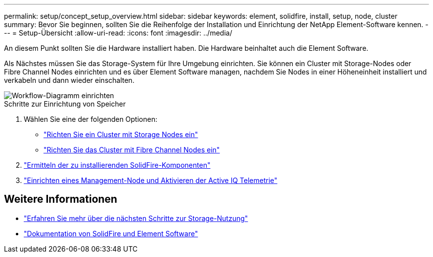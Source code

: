 ---
permalink: setup/concept_setup_overview.html 
sidebar: sidebar 
keywords: element, solidfire, install, setup, node, cluster 
summary: Bevor Sie beginnen, sollten Sie die Reihenfolge der Installation und Einrichtung der NetApp Element-Software kennen. 
---
= Setup-Übersicht
:allow-uri-read: 
:icons: font
:imagesdir: ../media/


[role="lead"]
An diesem Punkt sollten Sie die Hardware installiert haben. Die Hardware beinhaltet auch die Element Software.

Als Nächstes müssen Sie das Storage-System für Ihre Umgebung einrichten. Sie können ein Cluster mit Storage-Nodes oder Fibre Channel Nodes einrichten und es über Element Software managen, nachdem Sie Nodes in einer Höheneinheit installiert und verkabeln und dann wieder einschalten.

image::../media/sf_and_element_workflow_for_setup_shorter_workflow.png[Workflow-Diagramm einrichten]

.Schritte zur Einrichtung von Speicher
. Wählen Sie eine der folgenden Optionen:
+
** link:../setup/task_setup_cluster_with_storage_nodes.html["Richten Sie ein Cluster mit Storage Nodes ein"]
** link:../setup/task_setup_cluster_with_fibre_channel_nodes.html["Richten Sie das Cluster mit Fibre Channel Nodes ein"]


. link:../setup/task_setup_determine_which_solidfire_components_to_install.html["Ermitteln der zu installierenden SolidFire-Komponenten"]
. link:../setup/task_setup_gh_redirect_set_up_a_management_node.html["Einrichten eines Management-Node und Aktivieren der Active IQ Telemetrie"]




== Weitere Informationen

* link:../setup/concept_setup_whats_next.html["Erfahren Sie mehr über die nächsten Schritte zur Storage-Nutzung"]
* https://docs.netapp.com/us-en/element-software/index.html["Dokumentation von SolidFire und Element Software"]

